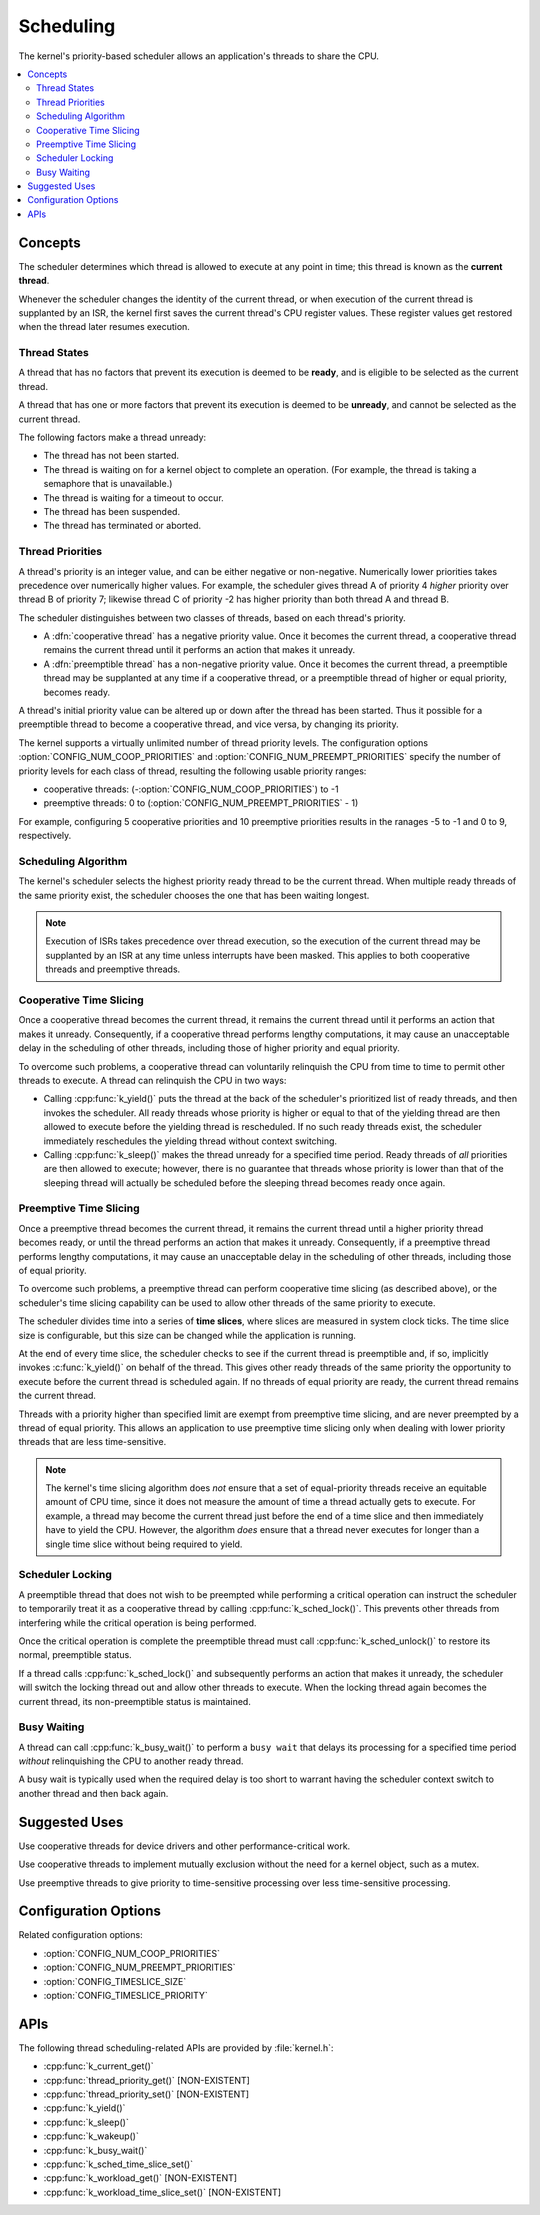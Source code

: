 .. _scheduling_v2:

Scheduling
##########

The kernel's priority-based scheduler allows an application's threads
to share the CPU.

.. contents::
    :local:
    :depth: 2

Concepts
********

The scheduler determines which thread is allowed to execute
at any point in time; this thread is known as the **current thread**.

Whenever the scheduler changes the identity of the current thread,
or when execution of the current thread is supplanted by an ISR,
the kernel first saves the current thread's CPU register values.
These register values get restored when the thread later resumes execution.

Thread States
=============

A thread that has no factors that prevent its execution is deemed
to be **ready**, and is eligible to be selected as the current thread.

A thread that has one or more factors that prevent its execution
is deemed to be **unready**, and cannot be selected as the current thread.

The following factors make a thread unready:

* The thread has not been started.
* The thread is waiting on for a kernel object to complete an operation.
  (For example, the thread is taking a semaphore that is unavailable.)
* The thread is waiting for a timeout to occur.
* The thread has been suspended.
* The thread has terminated or aborted.

Thread Priorities
=================

A thread's priority is an integer value, and can be either negative or
non-negative.
Numerically lower priorities takes precedence over numerically higher values.
For example, the scheduler gives thread A of priority 4 *higher* priority
over thread B of priority 7; likewise thread C of priority -2 has higher
priority than both thread A and thread B.

The scheduler distinguishes between two classes of threads,
based on each thread's priority.

* A :dfn:`cooperative thread` has a negative priority value.
  Once it becomes the current thread, a cooperative thread remains
  the current thread until it performs an action that makes it unready.

* A :dfn:`preemptible thread` has a non-negative priority value.
  Once it becomes the current thread, a preemptible thread may be supplanted
  at any time if a cooperative thread, or a preemptible thread of higher
  or equal priority, becomes ready.

A thread's initial priority value can be altered up or down after the thread
has been started. Thus it possible for a preemptible thread to become
a cooperative thread, and vice versa, by changing its priority.

The kernel supports a virtually unlimited number of thread priority levels.
The configuration options :option:`CONFIG_NUM_COOP_PRIORITIES` and
:option:`CONFIG_NUM_PREEMPT_PRIORITIES` specify the number of priority
levels for each class of thread, resulting the following usable priority
ranges:

* cooperative threads: (-:option:`CONFIG_NUM_COOP_PRIORITIES`) to -1
* preemptive threads: 0 to (:option:`CONFIG_NUM_PREEMPT_PRIORITIES` - 1)

For example, configuring 5 cooperative priorities and 10 preemptive priorities
results in the ranages -5 to -1 and 0 to 9, respectively.

Scheduling Algorithm
====================

The kernel's scheduler selects the highest priority ready thread
to be the current thread. When multiple ready threads of the same priority
exist, the scheduler chooses the one that has been waiting longest.

.. note::
    Execution of ISRs takes precedence over thread execution,
    so the execution of the current thread may be supplanted by an ISR
    at any time unless interrupts have been masked. This applies to both
    cooperative threads and preemptive threads.

Cooperative Time Slicing
========================

Once a cooperative thread becomes the current thread, it remains
the current thread until it performs an action that makes it unready.
Consequently, if a cooperative thread performs lengthy computations,
it may cause an unacceptable delay in the scheduling of other threads,
including those of higher priority and equal priority.

To overcome such problems, a cooperative thread can voluntarily relinquish
the CPU from time to time to permit other threads to execute.
A thread can relinquish the CPU in two ways:

* Calling :cpp:func:`k_yield()` puts the thread at the back of the scheduler's
  prioritized list of ready threads, and then invokes the scheduler.
  All ready threads whose priority is higher or equal to that of the
  yielding thread are then allowed to execute before the yielding thread is
  rescheduled. If no such ready threads exist, the scheduler immediately
  reschedules the yielding thread without context switching.

* Calling :cpp:func:`k_sleep()` makes the thread unready for a specified
  time period. Ready threads of *all* priorities are then allowed to execute;
  however, there is no guarantee that threads whose priority is lower
  than that of the sleeping thread will actually be scheduled before
  the sleeping thread becomes ready once again.

Preemptive Time Slicing
=======================

Once a preemptive thread becomes the current thread, it remains
the current thread until a higher priority thread becomes ready,
or until the thread performs an action that makes it unready.
Consequently, if a preemptive thread performs lengthy computations,
it may cause an unacceptable delay in the scheduling of other threads,
including those of equal priority.

To overcome such problems, a preemptive thread can perform cooperative
time slicing (as described above), or the scheduler's time slicing capability
can be used to allow other threads of the same priority to execute.

The scheduler divides time into a series of **time slices**, where slices
are measured in system clock ticks. The time slice size is configurable,
but this size can be changed while the application is running.

At the end of every time slice, the scheduler checks to see if the current
thread is preemptible and, if so, implicitly invokes :c:func:`k_yield()`
on behalf of the thread. This gives other ready threads of the same priority
the opportunity to execute before the current thread is scheduled again.
If no threads of equal priority are ready, the current thread remains
the current thread.

Threads with a priority higher than specified limit are exempt from preemptive
time slicing, and are never preempted by a thread of equal priority.
This allows an application to use preemptive time slicing
only when dealing with lower priority threads that are less time-sensitive.

.. note::
   The kernel's time slicing algorithm does *not* ensure that a set
   of equal-priority threads receive an equitable amount of CPU time,
   since it does not measure the amount of time a thread actually gets to
   execute. For example, a thread may become the current thread just before
   the end of a time slice and then immediately have to yield the CPU.
   However, the algorithm *does* ensure that a thread never executes
   for longer than a single time slice without being required to yield.

Scheduler Locking
=================

A preemptible thread that does not wish to be preempted while performing
a critical operation can instruct the scheduler to temporarily treat it
as a cooperative thread by calling :cpp:func:`k_sched_lock()`. This prevents
other threads from interfering while the critical operation is being performed.

Once the critical operation is complete the preemptible thread must call
:cpp:func:`k_sched_unlock()` to restore its normal, preemptible status.

If a thread calls :cpp:func:`k_sched_lock()` and subsequently performs an
action that makes it unready, the scheduler will switch the locking thread out
and allow other threads to execute. When the locking thread again
becomes the current thread, its non-preemptible status is maintained.

.. note:
    Locking out the scheduler is a more efficient way for a preemptible thread
    to inhibit preemption than changing its priority level to a negative value.

Busy Waiting
============

A thread can call :cpp:func:`k_busy_wait()` to perform a ``busy wait``
that delays its processing for a specified time period
*without* relinquishing the CPU to another ready thread.

A busy wait is typically used when the required delay is too short
to warrant having the scheduler context switch to another thread
and then back again.

Suggested Uses
**************

Use cooperative threads for device drivers and other performance-critical work.

Use cooperative threads to implement mutually exclusion without the need
for a kernel object, such as a mutex.

Use preemptive threads to give priority to time-sensitive processing
over less time-sensitive processing.

Configuration Options
*********************

Related configuration options:

* :option:`CONFIG_NUM_COOP_PRIORITIES`
* :option:`CONFIG_NUM_PREEMPT_PRIORITIES`
* :option:`CONFIG_TIMESLICE_SIZE`
* :option:`CONFIG_TIMESLICE_PRIORITY`

APIs
****

The following thread scheduling-related APIs are provided by :file:`kernel.h`:

* :cpp:func:`k_current_get()`
* :cpp:func:`thread_priority_get()` [NON-EXISTENT]
* :cpp:func:`thread_priority_set()` [NON-EXISTENT]
* :cpp:func:`k_yield()`
* :cpp:func:`k_sleep()`
* :cpp:func:`k_wakeup()`
* :cpp:func:`k_busy_wait()`
* :cpp:func:`k_sched_time_slice_set()`
* :cpp:func:`k_workload_get()`  [NON-EXISTENT]
* :cpp:func:`k_workload_time_slice_set()`  [NON-EXISTENT]
